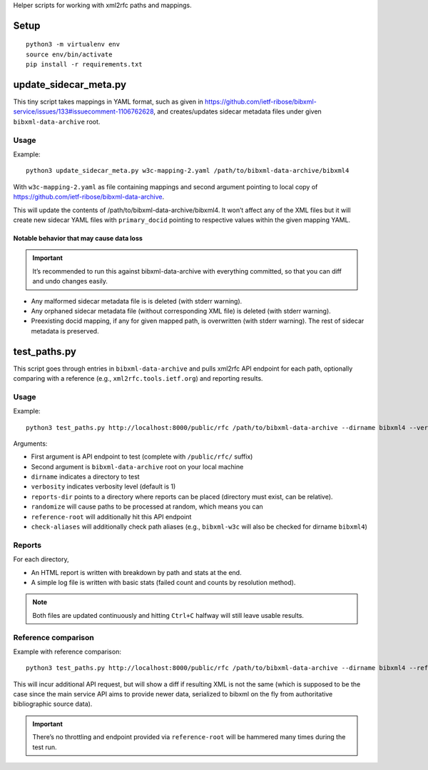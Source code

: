 Helper scripts for working with xml2rfc paths and mappings.

Setup
=====

::

    python3 -m virtualenv env
    source env/bin/activate
    pip install -r requirements.txt

update_sidecar_meta.py
======================

This tiny script takes mappings in YAML format,
such as given in https://github.com/ietf-ribose/bibxml-service/issues/133#issuecomment-1106762628,
and creates/updates sidecar metadata files under given ``bibxml-data-archive`` root.

Usage
-----

Example::

    python3 update_sidecar_meta.py w3c-mapping-2.yaml /path/to/bibxml-data-archive/bibxml4

With ``w3c-mapping-2.yaml`` as file containing mappings
and second argument pointing to local copy
of https://github.com/ietf-ribose/bibxml-data-archive.

This will update the contents of /path/to/bibxml-data-archive/bibxml4.
It won’t affect any of the XML files but it will create new sidecar YAML files
with ``primary_docid`` pointing to respective values within the given mapping YAML.

Notable behavior that may cause data loss
~~~~~~~~~~~~~~~~~~~~~~~~~~~~~~~~~~~~~~~~~

.. important::

   It’s recommended to run this against bibxml-data-archive with everything committed,
   so that you can diff and undo changes easily.

- Any malformed sidecar metadata file is is deleted (with stderr warning).
- Any orphaned sidecar metadata file (without corresponding XML file) is deleted (with stderr warning).
- Preexisting docid mapping, if any for given mapped path, is overwritten (with stderr warning).
  The rest of sidecar metadata is preserved.

test_paths.py
=============

This script goes through entries in ``bibxml-data-archive``
and pulls xml2rfc API endpoint for each path, optionally comparing with a reference (e.g., ``xml2rfc.tools.ietf.org``)
and reporting results.

Usage
-----

Example::

    python3 test_paths.py http://localhost:8000/public/rfc /path/to/bibxml-data-archive --dirname bibxml4 --verbosity 2 --reports-dir reports

Arguments:

- First argument is API endpoint to test (complete with ``/public/rfc/`` suffix)
- Second argument is ``bibxml-data-archive`` root on your local machine
- ``dirname`` indicates a directory to test
- ``verbosity`` indicates verbosity level (default is 1)
- ``reports-dir`` points to a directory where reports can be placed (directory must exist, can be relative).
- ``randomize`` will cause paths to be processed at random, which means you can
- ``reference-root`` will additionally hit this API endpoint
- ``check-aliases`` will additionally check path aliases (e.g., ``bibxml-w3c`` will also be checked for dirname ``bibxml4``)

Reports
-------

For each directory,

- An HTML report is written with breakdown by path and stats at the end.
- A simple log file is written with basic stats (failed count and counts by resolution method).

.. note:: Both files are updated continuously and hitting ``Ctrl+C`` halfway will still leave usable results.


Reference comparison
--------------------

Example with reference comparison::

    python3 test_paths.py http://localhost:8000/public/rfc /path/to/bibxml-data-archive --dirname bibxml4 --reference-root http://xml2rfc.tools.ietf.org/public/rfc/ --verbosity 2 --reports-dir reports

This will incur additional API request, but will show a diff if resulting XML is not the same
(which is supposed to be the case since the main service API aims to provide newer data,
serialized to bibxml on the fly from authoritative bibliographic source data).

.. important:: There’s no throttling and endpoint provided via ``reference-root`` will be hammered many times during the test run.
